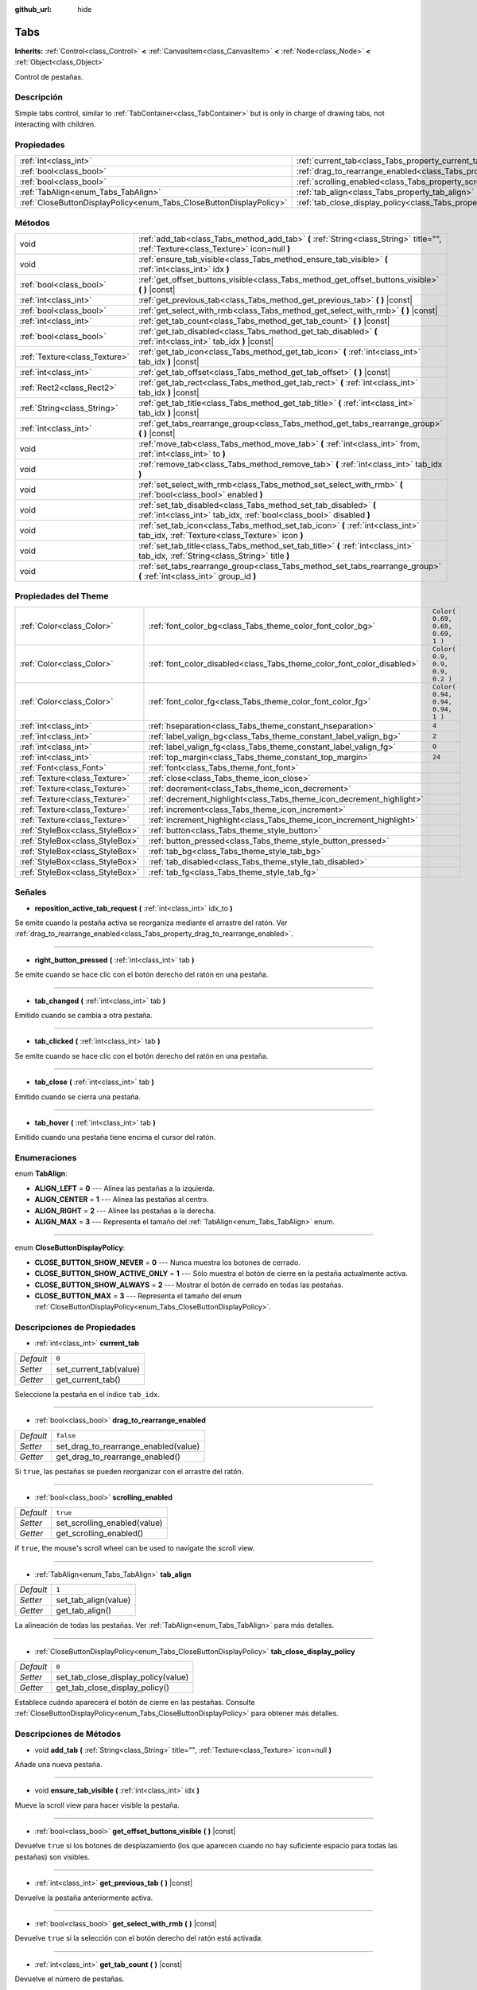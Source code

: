 :github_url: hide

.. Generated automatically by doc/tools/make_rst.py in Godot's source tree.
.. DO NOT EDIT THIS FILE, but the Tabs.xml source instead.
.. The source is found in doc/classes or modules/<name>/doc_classes.

.. _class_Tabs:

Tabs
====

**Inherits:** :ref:`Control<class_Control>` **<** :ref:`CanvasItem<class_CanvasItem>` **<** :ref:`Node<class_Node>` **<** :ref:`Object<class_Object>`

Control de pestañas.

Descripción
----------------------

Simple tabs control, similar to :ref:`TabContainer<class_TabContainer>` but is only in charge of drawing tabs, not interacting with children.

Propiedades
----------------------

+---------------------------------------------------------------------+---------------------------------------------------------------------------------+-----------+
| :ref:`int<class_int>`                                               | :ref:`current_tab<class_Tabs_property_current_tab>`                             | ``0``     |
+---------------------------------------------------------------------+---------------------------------------------------------------------------------+-----------+
| :ref:`bool<class_bool>`                                             | :ref:`drag_to_rearrange_enabled<class_Tabs_property_drag_to_rearrange_enabled>` | ``false`` |
+---------------------------------------------------------------------+---------------------------------------------------------------------------------+-----------+
| :ref:`bool<class_bool>`                                             | :ref:`scrolling_enabled<class_Tabs_property_scrolling_enabled>`                 | ``true``  |
+---------------------------------------------------------------------+---------------------------------------------------------------------------------+-----------+
| :ref:`TabAlign<enum_Tabs_TabAlign>`                                 | :ref:`tab_align<class_Tabs_property_tab_align>`                                 | ``1``     |
+---------------------------------------------------------------------+---------------------------------------------------------------------------------+-----------+
| :ref:`CloseButtonDisplayPolicy<enum_Tabs_CloseButtonDisplayPolicy>` | :ref:`tab_close_display_policy<class_Tabs_property_tab_close_display_policy>`   | ``0``     |
+---------------------------------------------------------------------+---------------------------------------------------------------------------------+-----------+

Métodos
--------------

+-------------------------------+-----------------------------------------------------------------------------------------------------------------------------------------+
| void                          | :ref:`add_tab<class_Tabs_method_add_tab>` **(** :ref:`String<class_String>` title="", :ref:`Texture<class_Texture>` icon=null **)**     |
+-------------------------------+-----------------------------------------------------------------------------------------------------------------------------------------+
| void                          | :ref:`ensure_tab_visible<class_Tabs_method_ensure_tab_visible>` **(** :ref:`int<class_int>` idx **)**                                   |
+-------------------------------+-----------------------------------------------------------------------------------------------------------------------------------------+
| :ref:`bool<class_bool>`       | :ref:`get_offset_buttons_visible<class_Tabs_method_get_offset_buttons_visible>` **(** **)** |const|                                     |
+-------------------------------+-----------------------------------------------------------------------------------------------------------------------------------------+
| :ref:`int<class_int>`         | :ref:`get_previous_tab<class_Tabs_method_get_previous_tab>` **(** **)** |const|                                                         |
+-------------------------------+-----------------------------------------------------------------------------------------------------------------------------------------+
| :ref:`bool<class_bool>`       | :ref:`get_select_with_rmb<class_Tabs_method_get_select_with_rmb>` **(** **)** |const|                                                   |
+-------------------------------+-----------------------------------------------------------------------------------------------------------------------------------------+
| :ref:`int<class_int>`         | :ref:`get_tab_count<class_Tabs_method_get_tab_count>` **(** **)** |const|                                                               |
+-------------------------------+-----------------------------------------------------------------------------------------------------------------------------------------+
| :ref:`bool<class_bool>`       | :ref:`get_tab_disabled<class_Tabs_method_get_tab_disabled>` **(** :ref:`int<class_int>` tab_idx **)** |const|                           |
+-------------------------------+-----------------------------------------------------------------------------------------------------------------------------------------+
| :ref:`Texture<class_Texture>` | :ref:`get_tab_icon<class_Tabs_method_get_tab_icon>` **(** :ref:`int<class_int>` tab_idx **)** |const|                                   |
+-------------------------------+-----------------------------------------------------------------------------------------------------------------------------------------+
| :ref:`int<class_int>`         | :ref:`get_tab_offset<class_Tabs_method_get_tab_offset>` **(** **)** |const|                                                             |
+-------------------------------+-----------------------------------------------------------------------------------------------------------------------------------------+
| :ref:`Rect2<class_Rect2>`     | :ref:`get_tab_rect<class_Tabs_method_get_tab_rect>` **(** :ref:`int<class_int>` tab_idx **)** |const|                                   |
+-------------------------------+-----------------------------------------------------------------------------------------------------------------------------------------+
| :ref:`String<class_String>`   | :ref:`get_tab_title<class_Tabs_method_get_tab_title>` **(** :ref:`int<class_int>` tab_idx **)** |const|                                 |
+-------------------------------+-----------------------------------------------------------------------------------------------------------------------------------------+
| :ref:`int<class_int>`         | :ref:`get_tabs_rearrange_group<class_Tabs_method_get_tabs_rearrange_group>` **(** **)** |const|                                         |
+-------------------------------+-----------------------------------------------------------------------------------------------------------------------------------------+
| void                          | :ref:`move_tab<class_Tabs_method_move_tab>` **(** :ref:`int<class_int>` from, :ref:`int<class_int>` to **)**                            |
+-------------------------------+-----------------------------------------------------------------------------------------------------------------------------------------+
| void                          | :ref:`remove_tab<class_Tabs_method_remove_tab>` **(** :ref:`int<class_int>` tab_idx **)**                                               |
+-------------------------------+-----------------------------------------------------------------------------------------------------------------------------------------+
| void                          | :ref:`set_select_with_rmb<class_Tabs_method_set_select_with_rmb>` **(** :ref:`bool<class_bool>` enabled **)**                           |
+-------------------------------+-----------------------------------------------------------------------------------------------------------------------------------------+
| void                          | :ref:`set_tab_disabled<class_Tabs_method_set_tab_disabled>` **(** :ref:`int<class_int>` tab_idx, :ref:`bool<class_bool>` disabled **)** |
+-------------------------------+-----------------------------------------------------------------------------------------------------------------------------------------+
| void                          | :ref:`set_tab_icon<class_Tabs_method_set_tab_icon>` **(** :ref:`int<class_int>` tab_idx, :ref:`Texture<class_Texture>` icon **)**       |
+-------------------------------+-----------------------------------------------------------------------------------------------------------------------------------------+
| void                          | :ref:`set_tab_title<class_Tabs_method_set_tab_title>` **(** :ref:`int<class_int>` tab_idx, :ref:`String<class_String>` title **)**      |
+-------------------------------+-----------------------------------------------------------------------------------------------------------------------------------------+
| void                          | :ref:`set_tabs_rearrange_group<class_Tabs_method_set_tabs_rearrange_group>` **(** :ref:`int<class_int>` group_id **)**                  |
+-------------------------------+-----------------------------------------------------------------------------------------------------------------------------------------+

Propiedades del Theme
------------------------------------------

+---------------------------------+------------------------------------------------------------------------+----------------------------------+
| :ref:`Color<class_Color>`       | :ref:`font_color_bg<class_Tabs_theme_color_font_color_bg>`             | ``Color( 0.69, 0.69, 0.69, 1 )`` |
+---------------------------------+------------------------------------------------------------------------+----------------------------------+
| :ref:`Color<class_Color>`       | :ref:`font_color_disabled<class_Tabs_theme_color_font_color_disabled>` | ``Color( 0.9, 0.9, 0.9, 0.2 )``  |
+---------------------------------+------------------------------------------------------------------------+----------------------------------+
| :ref:`Color<class_Color>`       | :ref:`font_color_fg<class_Tabs_theme_color_font_color_fg>`             | ``Color( 0.94, 0.94, 0.94, 1 )`` |
+---------------------------------+------------------------------------------------------------------------+----------------------------------+
| :ref:`int<class_int>`           | :ref:`hseparation<class_Tabs_theme_constant_hseparation>`              | ``4``                            |
+---------------------------------+------------------------------------------------------------------------+----------------------------------+
| :ref:`int<class_int>`           | :ref:`label_valign_bg<class_Tabs_theme_constant_label_valign_bg>`      | ``2``                            |
+---------------------------------+------------------------------------------------------------------------+----------------------------------+
| :ref:`int<class_int>`           | :ref:`label_valign_fg<class_Tabs_theme_constant_label_valign_fg>`      | ``0``                            |
+---------------------------------+------------------------------------------------------------------------+----------------------------------+
| :ref:`int<class_int>`           | :ref:`top_margin<class_Tabs_theme_constant_top_margin>`                | ``24``                           |
+---------------------------------+------------------------------------------------------------------------+----------------------------------+
| :ref:`Font<class_Font>`         | :ref:`font<class_Tabs_theme_font_font>`                                |                                  |
+---------------------------------+------------------------------------------------------------------------+----------------------------------+
| :ref:`Texture<class_Texture>`   | :ref:`close<class_Tabs_theme_icon_close>`                              |                                  |
+---------------------------------+------------------------------------------------------------------------+----------------------------------+
| :ref:`Texture<class_Texture>`   | :ref:`decrement<class_Tabs_theme_icon_decrement>`                      |                                  |
+---------------------------------+------------------------------------------------------------------------+----------------------------------+
| :ref:`Texture<class_Texture>`   | :ref:`decrement_highlight<class_Tabs_theme_icon_decrement_highlight>`  |                                  |
+---------------------------------+------------------------------------------------------------------------+----------------------------------+
| :ref:`Texture<class_Texture>`   | :ref:`increment<class_Tabs_theme_icon_increment>`                      |                                  |
+---------------------------------+------------------------------------------------------------------------+----------------------------------+
| :ref:`Texture<class_Texture>`   | :ref:`increment_highlight<class_Tabs_theme_icon_increment_highlight>`  |                                  |
+---------------------------------+------------------------------------------------------------------------+----------------------------------+
| :ref:`StyleBox<class_StyleBox>` | :ref:`button<class_Tabs_theme_style_button>`                           |                                  |
+---------------------------------+------------------------------------------------------------------------+----------------------------------+
| :ref:`StyleBox<class_StyleBox>` | :ref:`button_pressed<class_Tabs_theme_style_button_pressed>`           |                                  |
+---------------------------------+------------------------------------------------------------------------+----------------------------------+
| :ref:`StyleBox<class_StyleBox>` | :ref:`tab_bg<class_Tabs_theme_style_tab_bg>`                           |                                  |
+---------------------------------+------------------------------------------------------------------------+----------------------------------+
| :ref:`StyleBox<class_StyleBox>` | :ref:`tab_disabled<class_Tabs_theme_style_tab_disabled>`               |                                  |
+---------------------------------+------------------------------------------------------------------------+----------------------------------+
| :ref:`StyleBox<class_StyleBox>` | :ref:`tab_fg<class_Tabs_theme_style_tab_fg>`                           |                                  |
+---------------------------------+------------------------------------------------------------------------+----------------------------------+

Señales
--------------

.. _class_Tabs_signal_reposition_active_tab_request:

- **reposition_active_tab_request** **(** :ref:`int<class_int>` idx_to **)**

Se emite cuando la pestaña activa se reorganiza mediante el arrastre del ratón. Ver :ref:`drag_to_rearrange_enabled<class_Tabs_property_drag_to_rearrange_enabled>`.

----

.. _class_Tabs_signal_right_button_pressed:

- **right_button_pressed** **(** :ref:`int<class_int>` tab **)**

Se emite cuando se hace clic con el botón derecho del ratón en una pestaña.

----

.. _class_Tabs_signal_tab_changed:

- **tab_changed** **(** :ref:`int<class_int>` tab **)**

Emitido cuando se cambia a otra pestaña.

----

.. _class_Tabs_signal_tab_clicked:

- **tab_clicked** **(** :ref:`int<class_int>` tab **)**

Se emite cuando se hace clic con el botón derecho del ratón en una pestaña.

----

.. _class_Tabs_signal_tab_close:

- **tab_close** **(** :ref:`int<class_int>` tab **)**

Emitido cuando se cierra una pestaña.

----

.. _class_Tabs_signal_tab_hover:

- **tab_hover** **(** :ref:`int<class_int>` tab **)**

Emitido cuando una pestaña tiene encima el cursor del ratón.

Enumeraciones
--------------------------

.. _enum_Tabs_TabAlign:

.. _class_Tabs_constant_ALIGN_LEFT:

.. _class_Tabs_constant_ALIGN_CENTER:

.. _class_Tabs_constant_ALIGN_RIGHT:

.. _class_Tabs_constant_ALIGN_MAX:

enum **TabAlign**:

- **ALIGN_LEFT** = **0** --- Alinea las pestañas a la izquierda.

- **ALIGN_CENTER** = **1** --- Alinea las pestañas al centro.

- **ALIGN_RIGHT** = **2** --- Alinee las pestañas a la derecha.

- **ALIGN_MAX** = **3** --- Representa el tamaño del :ref:`TabAlign<enum_Tabs_TabAlign>` enum.

----

.. _enum_Tabs_CloseButtonDisplayPolicy:

.. _class_Tabs_constant_CLOSE_BUTTON_SHOW_NEVER:

.. _class_Tabs_constant_CLOSE_BUTTON_SHOW_ACTIVE_ONLY:

.. _class_Tabs_constant_CLOSE_BUTTON_SHOW_ALWAYS:

.. _class_Tabs_constant_CLOSE_BUTTON_MAX:

enum **CloseButtonDisplayPolicy**:

- **CLOSE_BUTTON_SHOW_NEVER** = **0** --- Nunca muestra los botones de cerrado.

- **CLOSE_BUTTON_SHOW_ACTIVE_ONLY** = **1** --- Sólo muestra el botón de cierre en la pestaña actualmente activa.

- **CLOSE_BUTTON_SHOW_ALWAYS** = **2** --- Mostrar el botón de cerrado en todas las pestañas.

- **CLOSE_BUTTON_MAX** = **3** --- Representa el tamaño del enum :ref:`CloseButtonDisplayPolicy<enum_Tabs_CloseButtonDisplayPolicy>`.

Descripciones de Propiedades
--------------------------------------------------------

.. _class_Tabs_property_current_tab:

- :ref:`int<class_int>` **current_tab**

+-----------+------------------------+
| *Default* | ``0``                  |
+-----------+------------------------+
| *Setter*  | set_current_tab(value) |
+-----------+------------------------+
| *Getter*  | get_current_tab()      |
+-----------+------------------------+

Seleccione la pestaña en el índice ``tab_idx``.

----

.. _class_Tabs_property_drag_to_rearrange_enabled:

- :ref:`bool<class_bool>` **drag_to_rearrange_enabled**

+-----------+--------------------------------------+
| *Default* | ``false``                            |
+-----------+--------------------------------------+
| *Setter*  | set_drag_to_rearrange_enabled(value) |
+-----------+--------------------------------------+
| *Getter*  | get_drag_to_rearrange_enabled()      |
+-----------+--------------------------------------+

Si ``true``, las pestañas se pueden reorganizar con el arrastre del ratón.

----

.. _class_Tabs_property_scrolling_enabled:

- :ref:`bool<class_bool>` **scrolling_enabled**

+-----------+------------------------------+
| *Default* | ``true``                     |
+-----------+------------------------------+
| *Setter*  | set_scrolling_enabled(value) |
+-----------+------------------------------+
| *Getter*  | get_scrolling_enabled()      |
+-----------+------------------------------+

if ``true``, the mouse's scroll wheel can be used to navigate the scroll view.

----

.. _class_Tabs_property_tab_align:

- :ref:`TabAlign<enum_Tabs_TabAlign>` **tab_align**

+-----------+----------------------+
| *Default* | ``1``                |
+-----------+----------------------+
| *Setter*  | set_tab_align(value) |
+-----------+----------------------+
| *Getter*  | get_tab_align()      |
+-----------+----------------------+

La alineación de todas las pestañas. Ver :ref:`TabAlign<enum_Tabs_TabAlign>` para más detalles.

----

.. _class_Tabs_property_tab_close_display_policy:

- :ref:`CloseButtonDisplayPolicy<enum_Tabs_CloseButtonDisplayPolicy>` **tab_close_display_policy**

+-----------+-------------------------------------+
| *Default* | ``0``                               |
+-----------+-------------------------------------+
| *Setter*  | set_tab_close_display_policy(value) |
+-----------+-------------------------------------+
| *Getter*  | get_tab_close_display_policy()      |
+-----------+-------------------------------------+

Establece cuándo aparecerá el botón de cierre en las pestañas. Consulte :ref:`CloseButtonDisplayPolicy<enum_Tabs_CloseButtonDisplayPolicy>` para obtener más detalles.

Descripciones de Métodos
------------------------------------------------

.. _class_Tabs_method_add_tab:

- void **add_tab** **(** :ref:`String<class_String>` title="", :ref:`Texture<class_Texture>` icon=null **)**

Añade una nueva pestaña.

----

.. _class_Tabs_method_ensure_tab_visible:

- void **ensure_tab_visible** **(** :ref:`int<class_int>` idx **)**

Mueve la scroll view para hacer visible la pestaña.

----

.. _class_Tabs_method_get_offset_buttons_visible:

- :ref:`bool<class_bool>` **get_offset_buttons_visible** **(** **)** |const|

Devuelve ``true`` si los botones de desplazamiento (los que aparecen cuando no hay suficiente espacio para todas las pestañas) son visibles.

----

.. _class_Tabs_method_get_previous_tab:

- :ref:`int<class_int>` **get_previous_tab** **(** **)** |const|

Devuelve la pestaña anteriormente activa.

----

.. _class_Tabs_method_get_select_with_rmb:

- :ref:`bool<class_bool>` **get_select_with_rmb** **(** **)** |const|

Devuelve ``true`` si la selección con el botón derecho del ratón está activada.

----

.. _class_Tabs_method_get_tab_count:

- :ref:`int<class_int>` **get_tab_count** **(** **)** |const|

Devuelve el número de pestañas.

----

.. _class_Tabs_method_get_tab_disabled:

- :ref:`bool<class_bool>` **get_tab_disabled** **(** :ref:`int<class_int>` tab_idx **)** |const|

Devuelve ``true`` si la pestaña del índice ``tab_idx`` está desactivada.

----

.. _class_Tabs_method_get_tab_icon:

- :ref:`Texture<class_Texture>` **get_tab_icon** **(** :ref:`int<class_int>` tab_idx **)** |const|

Returns the :ref:`Texture<class_Texture>` for the tab at index ``tab_idx`` or ``null`` if the tab has no :ref:`Texture<class_Texture>`.

----

.. _class_Tabs_method_get_tab_offset:

- :ref:`int<class_int>` **get_tab_offset** **(** **)** |const|

Devuelve el número de pestañas ocultas desplazadas a la izquierda.

----

.. _class_Tabs_method_get_tab_rect:

- :ref:`Rect2<class_Rect2>` **get_tab_rect** **(** :ref:`int<class_int>` tab_idx **)** |const|

Devuelve la pestaña :ref:`Rect2<class_Rect2>` con la posición y el tamaño local.

----

.. _class_Tabs_method_get_tab_title:

- :ref:`String<class_String>` **get_tab_title** **(** :ref:`int<class_int>` tab_idx **)** |const|

Returns the title of the tab at index ``tab_idx``.

----

.. _class_Tabs_method_get_tabs_rearrange_group:

- :ref:`int<class_int>` **get_tabs_rearrange_group** **(** **)** |const|

Devuelve la identificación del grupo de reordenación de ``Tabs``.

----

.. _class_Tabs_method_move_tab:

- void **move_tab** **(** :ref:`int<class_int>` from, :ref:`int<class_int>` to **)**

Mueve una pestaña de ``from`` a ``to``.

----

.. _class_Tabs_method_remove_tab:

- void **remove_tab** **(** :ref:`int<class_int>` tab_idx **)**

Elimina la pestaña del índice ``tab_idx``.

----

.. _class_Tabs_method_set_select_with_rmb:

- void **set_select_with_rmb** **(** :ref:`bool<class_bool>` enabled **)**

Si ``true``, permite seleccionar una pestaña con el botón derecho del ratón.

----

.. _class_Tabs_method_set_tab_disabled:

- void **set_tab_disabled** **(** :ref:`int<class_int>` tab_idx, :ref:`bool<class_bool>` disabled **)**

If ``disabled`` is ``true``, disables the tab at index ``tab_idx``, making it non-interactable.

----

.. _class_Tabs_method_set_tab_icon:

- void **set_tab_icon** **(** :ref:`int<class_int>` tab_idx, :ref:`Texture<class_Texture>` icon **)**

Establece un icono ``icon`` para la pestaña en el índice ``tab_idx``.

----

.. _class_Tabs_method_set_tab_title:

- void **set_tab_title** **(** :ref:`int<class_int>` tab_idx, :ref:`String<class_String>` title **)**

Establece un ``title`` para la pestaña en el índice ``tab_idx``.

----

.. _class_Tabs_method_set_tabs_rearrange_group:

- void **set_tabs_rearrange_group** **(** :ref:`int<class_int>` group_id **)**

Defines the rearrange group ID. Choose for each ``Tabs`` the same value to dragging tabs between ``Tabs``. Enable drag with :ref:`drag_to_rearrange_enabled<class_Tabs_property_drag_to_rearrange_enabled>`.

Theme Property Descriptions
---------------------------

.. _class_Tabs_theme_color_font_color_bg:

- :ref:`Color<class_Color>` **font_color_bg**

+-----------+----------------------------------+
| *Default* | ``Color( 0.69, 0.69, 0.69, 1 )`` |
+-----------+----------------------------------+

El color de la fuente de las pestañas inactivas.

----

.. _class_Tabs_theme_color_font_color_disabled:

- :ref:`Color<class_Color>` **font_color_disabled**

+-----------+---------------------------------+
| *Default* | ``Color( 0.9, 0.9, 0.9, 0.2 )`` |
+-----------+---------------------------------+

El color de la fuente de las pestañas desactivadas.

----

.. _class_Tabs_theme_color_font_color_fg:

- :ref:`Color<class_Color>` **font_color_fg**

+-----------+----------------------------------+
| *Default* | ``Color( 0.94, 0.94, 0.94, 1 )`` |
+-----------+----------------------------------+

Color de la fuente de la pestaña actualmente seleccionada.

----

.. _class_Tabs_theme_constant_hseparation:

- :ref:`int<class_int>` **hseparation**

+-----------+-------+
| *Default* | ``4`` |
+-----------+-------+

La separación horizontal entre las pestañas.

----

.. _class_Tabs_theme_constant_label_valign_bg:

- :ref:`int<class_int>` **label_valign_bg**

+-----------+-------+
| *Default* | ``2`` |
+-----------+-------+

----

.. _class_Tabs_theme_constant_label_valign_fg:

- :ref:`int<class_int>` **label_valign_fg**

+-----------+-------+
| *Default* | ``0`` |
+-----------+-------+

----

.. _class_Tabs_theme_constant_top_margin:

- :ref:`int<class_int>` **top_margin**

+-----------+--------+
| *Default* | ``24`` |
+-----------+--------+

----

.. _class_Tabs_theme_font_font:

- :ref:`Font<class_Font>` **font**

La fuente usada para dibujar los nombres de las pestañas.

----

.. _class_Tabs_theme_icon_close:

- :ref:`Texture<class_Texture>` **close**

El icono para el botón de cerrado (ver :ref:`tab_close_display_policy<class_Tabs_property_tab_close_display_policy>`).

----

.. _class_Tabs_theme_icon_decrement:

- :ref:`Texture<class_Texture>` **decrement**

Icono para el botón de la flecha izquierda que aparece cuando hay demasiadas pestañas que no caben en el ancho del contenedor. Cuando el botón está desactivado (es decir, la primera pestaña es visible), aparece semi-transparente.

----

.. _class_Tabs_theme_icon_decrement_highlight:

- :ref:`Texture<class_Texture>` **decrement_highlight**

Icono para el botón de la flecha izquierda que aparece cuando hay demasiadas pestañas que no caben en el ancho del contenedor. Se utiliza cuando el cursor se mantiene encima del botón.

----

.. _class_Tabs_theme_icon_increment:

- :ref:`Texture<class_Texture>` **increment**

Icono para el botón de la flecha derecha que aparece cuando hay demasiadas pestañas que no caben en el ancho del contenedor. Cuando el botón está desactivado (es decir, la última pestaña es visible) aparece semi-transparente.

----

.. _class_Tabs_theme_icon_increment_highlight:

- :ref:`Texture<class_Texture>` **increment_highlight**

Icono para el botón de la flecha derecha que aparece cuando hay demasiadas pestañas que no caben en el ancho del contenedor. Se utiliza cuando el cursor esta encima del botón.

----

.. _class_Tabs_theme_style_button:

- :ref:`StyleBox<class_StyleBox>` **button**

El fondo del botón de cierre cuando se está pasando con el cursor sobre el.

----

.. _class_Tabs_theme_style_button_pressed:

- :ref:`StyleBox<class_StyleBox>` **button_pressed**

Fondo del botón de cierre cuando este es presionado.

----

.. _class_Tabs_theme_style_tab_bg:

- :ref:`StyleBox<class_StyleBox>` **tab_bg**

El estilo de una pestaña inactiva.

----

.. _class_Tabs_theme_style_tab_disabled:

- :ref:`StyleBox<class_StyleBox>` **tab_disabled**

El estilo de una pestaña desactivada

----

.. _class_Tabs_theme_style_tab_fg:

- :ref:`StyleBox<class_StyleBox>` **tab_fg**

El estilo de la pestaña actualmente seleccionada.

.. |virtual| replace:: :abbr:`virtual (This method should typically be overridden by the user to have any effect.)`
.. |const| replace:: :abbr:`const (This method has no side effects. It doesn't modify any of the instance's member variables.)`
.. |vararg| replace:: :abbr:`vararg (This method accepts any number of arguments after the ones described here.)`
